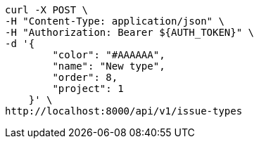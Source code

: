 [source,bash]
----
curl -X POST \
-H "Content-Type: application/json" \
-H "Authorization: Bearer ${AUTH_TOKEN}" \
-d '{
        "color": "#AAAAAA",
        "name": "New type",
        "order": 8,
        "project": 1
    }' \
http://localhost:8000/api/v1/issue-types
----
